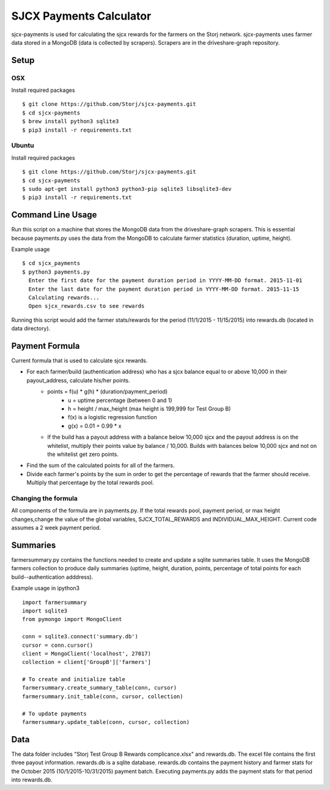 ========================
SJCX Payments Calculator
========================

|BuildLink|_ |CoverageLink|_ |LicenseLink|_ 


.. |BuildLink| image:: https://travis-ci.org/Storj/sjcx-payments.svg?branch=master
.. _BuildLink: https://travis-ci.org/Storj/sjcx-payments

.. |CoverageLink| image:: https://coveralls.io/repos/Storj/sjcx-payments/badge.svg?branch=master&service=github
.. _CoverageLink: https://coveralls.io/github/Storj/sjcx-payments?branch=master

.. |LicenseLink| image:: https://img.shields.io/badge/license-MIT-blue.svg
.. _LicenseLink: https://raw.githubusercontent.com/Storj/sjcx-payments

sjcx-payments is used for calculating the sjcx rewards for the farmers on the Storj network. sjcx-payments uses farmer data stored in a MongoDB (data is collected by scrapers). Scrapers are in the driveshare-graph repository.  


Setup
=====

OSX
---
Install required packages
::
	$ git clone https://github.com/Storj/sjcx-payments.git
	$ cd sjcx-payments
	$ brew install python3 sqlite3
	$ pip3 install -r requirements.txt

Ubuntu
------
Install required packages
::
	$ git clone https://github.com/Storj/sjcx-payments.git
	$ cd sjcx-payments
	$ sudo apt-get install python3 python3-pip sqlite3 libsqlite3-dev
	$ pip3 install -r requirements.txt 


Command Line Usage
================== 

Run this script on a machine that stores the MongoDB data from the driveshare-graph scrapers. This is essential because payments.py uses the data from the MongoDB to calculate farmer statistics (duration, uptime, height). 

Example usage
::
	$ cd sjcx_payments
	$ python3 payments.py 
	  Enter the first date for the payment duration period in YYYY-MM-DD format. 2015-11-01
	  Enter the last date for the payment duration period in YYYY-MM-DD format. 2015-11-15
	  Calculating rewards...
	  Open sjcx_rewards.csv to see rewards

Running this script would add the farmer stats/rewards for the period (11/1/2015 - 11/15/2015) into rewards.db (located in data directory). 


Payment Formula
===============

Current formula that is used to calculate sjcx rewards. 

* For each farmer/build (authentication address) who has a sjcx balance equal to or above 10,000 in their payout_address, calculate his/her points.
	* points = f(u) * g(h) * (duration/payment_period) 
		* u = uptime percentage (between 0 and 1)
		* h = height / max_height (max height is 199,999 for Test Group B)
		* f(x) is a logistic regression function 
		* g(x) = 0.01 + 0.99 * x
	* If the build has a payout address with a balance below 10,000 sjcx and the payout address is on the whitelist, multiply their points value by balance / 10,000. Builds with balances below 10,000 sjcx and not on the whitelist get zero points. 
* Find the sum of the calculated points for all of the farmers. 
* Divide each farmer's points by the sum in order to get the percentage of rewards that the farmer should receive. Multiply that percentage by the total rewards pool. 

Changing the formula
--------------------
All components of the formula are in payments.py. If the total rewards pool, payment period, or max height changes,change the value of the global variables, SJCX_TOTAL_REWARDS and INDIVIDUAL_MAX_HEIGHT. Current code assumes a 2 week payment period. 

Summaries
=========
farmersummary.py contains the functions needed to create and update a sqlite summaries table. It uses the MongoDB farmers collection to produce daily summaries (uptime, height, duration, points, percentage of total points for each build--authentication adddress). 

Example usage in ipython3
::
	import farmersummary
	import sqlite3
	from pymongo import MongoClient
	
	conn = sqlite3.connect('summary.db')
	cursor = conn.cursor()
	client = MongoClient('localhost', 27017)
	collection = client['GroupB']['farmers']
	
	# To create and initialize table
	farmersummary.create_summary_table(conn, cursor)
	farmersummary.init_table(conn, cursor, collection)
	
	# To update payments 
	farmersummary.update_table(conn, cursor, collection)

Data
==== 

The data folder includes "Storj Test Group B Rewards complicance.xlsx" and rewards.db. The excel file contains the first three payout information. rewards.db is a sqlite database. rewards.db contains the payment history and farmer stats for the October 2015 (10/1/2015-10/31/2015) payment batch. Executing payments.py adds the payment stats for that period into rewards.db. 


